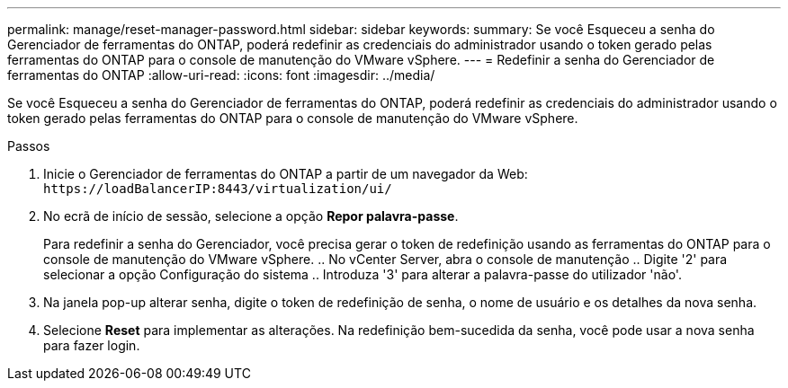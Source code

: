 ---
permalink: manage/reset-manager-password.html 
sidebar: sidebar 
keywords:  
summary: Se você Esqueceu a senha do Gerenciador de ferramentas do ONTAP, poderá redefinir as credenciais do administrador usando o token gerado pelas ferramentas do ONTAP para o console de manutenção do VMware vSphere. 
---
= Redefinir a senha do Gerenciador de ferramentas do ONTAP
:allow-uri-read: 
:icons: font
:imagesdir: ../media/


[role="lead"]
Se você Esqueceu a senha do Gerenciador de ferramentas do ONTAP, poderá redefinir as credenciais do administrador usando o token gerado pelas ferramentas do ONTAP para o console de manutenção do VMware vSphere.

.Passos
. Inicie o Gerenciador de ferramentas do ONTAP a partir de um navegador da Web: `\https://loadBalancerIP:8443/virtualization/ui/`
. No ecrã de início de sessão, selecione a opção *Repor palavra-passe*.
+
Para redefinir a senha do Gerenciador, você precisa gerar o token de redefinição usando as ferramentas do ONTAP para o console de manutenção do VMware vSphere. .. No vCenter Server, abra o console de manutenção .. Digite '2' para selecionar a opção Configuração do sistema .. Introduza '3' para alterar a palavra-passe do utilizador 'não'.

. Na janela pop-up alterar senha, digite o token de redefinição de senha, o nome de usuário e os detalhes da nova senha.
. Selecione *Reset* para implementar as alterações. Na redefinição bem-sucedida da senha, você pode usar a nova senha para fazer login.

